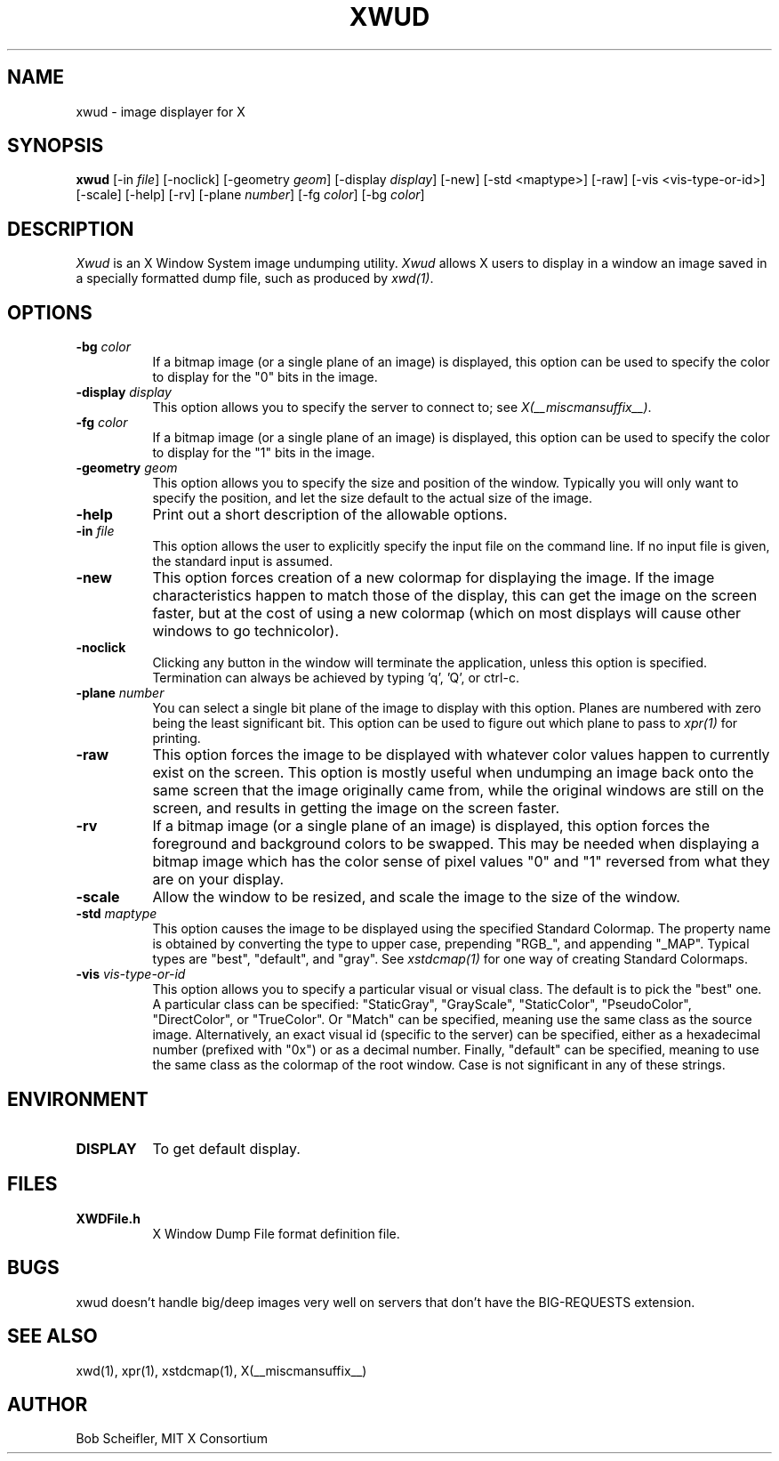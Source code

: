 .\" $Xorg: xwud.man,v 1.4 2001/02/09 02:06:04 xorgcvs Exp $
.\" Copyright 1988, 1998  The Open Group
.\" 
.\" Permission to use, copy, modify, distribute, and sell this software and its
.\" documentation for any purpose is hereby granted without fee, provided that
.\" the above copyright notice appear in all copies and that both that
.\" copyright notice and this permission notice appear in supporting
.\" documentation.
.\" 
.\" The above copyright notice and this permission notice shall be included
.\" in all copies or substantial portions of the Software.
.\" 
.\" THE SOFTWARE IS PROVIDED "AS IS", WITHOUT WARRANTY OF ANY KIND, EXPRESS
.\" OR IMPLIED, INCLUDING BUT NOT LIMITED TO THE WARRANTIES OF
.\" MERCHANTABILITY, FITNESS FOR A PARTICULAR PURPOSE AND NONINFRINGEMENT.
.\" IN NO EVENT SHALL THE OPEN GROUP BE LIABLE FOR ANY CLAIM, DAMAGES OR
.\" OTHER LIABILITY, WHETHER IN AN ACTION OF CONTRACT, TORT OR OTHERWISE,
.\" ARISING FROM, OUT OF OR IN CONNECTION WITH THE SOFTWARE OR THE USE OR
.\" OTHER DEALINGS IN THE SOFTWARE.
.\" 
.\" Except as contained in this notice, the name of The Open Group shall
.\" not be used in advertising or otherwise to promote the sale, use or
.\" other dealings in this Software without prior written authorization
.\" from The Open Group.
.\"
.\" $XFree86: xc/programs/xwud/xwud.man,v 1.8 2001/12/14 20:02:35 dawes Exp $
.\"
.TH XWUD 1 __xorgversion__
.SH NAME
xwud - image displayer for X
.SH SYNOPSIS
.B "xwud"
[-in \fIfile\fP] [-noclick] [-geometry \fIgeom\fP] [-display \fIdisplay\fP]
[-new] [-std <maptype>] [-raw] [-vis <vis-type-or-id>] [-scale]
[-help] [-rv] [-plane \fInumber\fP] [-fg \fIcolor\fP] [-bg \fIcolor\fP]
.SH DESCRIPTION
.PP
.I Xwud
is an X Window System image undumping utility.
.I Xwud
allows X users to display in a window an image saved
in a specially formatted dump file, such as produced by \fIxwd(1)\fP.
.SH OPTIONS
.PP
.TP 8
.B "-bg \fIcolor\fP"
If a bitmap image (or a single plane of an image) is displayed, this option
can be used to specify the color to display for the "0" bits in the image.
.PP
.TP 8
.B "-display \fIdisplay\fP"
This option allows you to specify the server to connect to; see \fIX(__miscmansuffix__)\fP.
.PP
.TP 8
.B "-fg \fIcolor\fP"
If a bitmap image (or a single plane of an image) is displayed, this option
can be used to specify the color to display for the "1" bits in the image.
.PP
.TP 8
.B "-geometry \fIgeom\fP"
This option allows you to specify the size and position of the window.
Typically you will only want to specify the position, and let the size
default to the actual size of the image.
.PP
.TP 8
.B "-help"
Print out a short description of the allowable options.
.PP
.TP 8
.B "-in \fIfile\fP"
This option allows the user to explicitly specify the input 
file on the command line.  If no input file is given, the standard input
is assumed.
.PP
.TP 8
.B -new
This option forces creation of a new colormap for displaying the image.
If the image characteristics happen to match those of the display, this
can get the image on the screen faster, but at the cost of using a new
colormap (which on most displays will cause other windows to go
technicolor).
.PP
.TP 8
.B "-noclick"
Clicking any button in the window will terminate the application,
unless this option is specified.  Termination can always be achieved
by typing 'q', 'Q', or ctrl-c.
.PP
.TP 8
.B "-plane \fInumber\fP"
You can select a single bit plane of the image to display
with this option.  Planes are numbered with zero being the least
significant bit.  This option can be used to figure out which plane to
pass to \fIxpr(1)\fP for printing.
.PP
.TP 8
.B -raw
This option forces the image to be displayed with whatever color values
happen to currently exist on the screen.  This option is mostly useful when
undumping an image back onto the same screen that the image originally
came from, while the original windows are still on the screen, and results
in getting the image on the screen faster.
.PP
.TP 8
.B -rv
If a bitmap image (or a single plane of an image) is displayed, this option
forces the foreground and background colors to be swapped.  This may be
needed when displaying a bitmap image which has the color sense of pixel
values "0" and "1" reversed from what they are on your display.
.PP
.TP 8
.B -scale
Allow the window to be resized, and scale the image to the size of the window.
.PP
.TP 8
.B "-std \fImaptype\fP"
This option causes the image to be displayed using the specified
Standard Colormap.  The property name is obtained by converting the
type to upper case, prepending "RGB_", and appending "_MAP".
Typical types are "best", "default", and "gray".  See \fIxstdcmap(1)\fP
for one way of creating Standard Colormaps.
.PP
.TP 8
.B "-vis \fIvis-type-or-id\fP"
This option allows you to specify a particular visual or visual class.
The default is to pick the "best" one.  A particular class can be
specified: "StaticGray", "GrayScale", "StaticColor", "PseudoColor",
"DirectColor", or "TrueColor".  Or "Match" can be specified, meaning
use the same class as the source image.  Alternatively, an exact
visual id (specific to the server) can be specified, either as a
hexadecimal number (prefixed with "0x") or as a decimal number.
Finally, "default" can be specified, meaning to use the same class
as the colormap of the root window.  Case is not significant in
any of these strings.
.SH ENVIRONMENT
.PP
.TP 8
.B DISPLAY
To get default display.
.SH FILES
.PP
.TP 8
.B XWDFile.h
X Window Dump File format definition file.
.SH BUGS
xwud doesn't handle big/deep images very well on servers that don't 
have the BIG-REQUESTS extension.
.SH SEE ALSO
xwd(1), xpr(1), xstdcmap(1), X(__miscmansuffix__)
.SH AUTHOR
Bob Scheifler, MIT X Consortium


